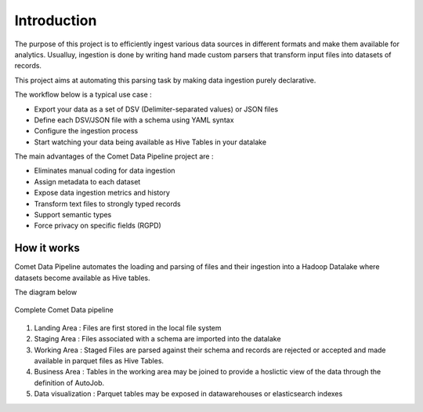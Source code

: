 Introduction
=============
The purpose of this project is to efficiently ingest various data
sources in different formats and make them available for analytics.
Usualluy, ingestion is done by writing hand made custom parsers that
transform input files into datasets of records.

This project aims at automating this parsing task by making data
ingestion purely declarative.

The workflow below is a typical use case :

* Export your data as a set of DSV (Delimiter-separated values) or JSON files
* Define each DSV/JSON file with a schema using YAML syntax
* Configure the ingestion process
* Start watching your data being available as Hive Tables in your  datalake


The main advantages of the Comet Data Pipeline project are :

* Eliminates manual coding for data ingestion
* Assign metadata to each dataset
* Expose data ingestion metrics and history
* Transform text files to strongly typed records
* Support semantic types
* Force privacy on specific fields (RGPD)


How it works
------------

Comet Data Pipeline automates the loading and parsing of files and
their ingestion into a Hadoop Datalake where datasets become
available as Hive tables.

The diagram below 

.. figure:: assets/cdp-howitworks.png
    :figclass: align-center

    Complete Comet Data pipeline


1. Landing Area : Files are first stored in the local file system
2. Staging Area : Files associated with a schema are imported into the datalake
3. Working Area : Staged Files are parsed against their schema and records are rejected or accepted and made available in parquet files as Hive Tables.
4. Business Area : Tables in the working area may be joined to provide a hoslictic view of the data through the definition of AutoJob.
5. Data visualization : Parquet tables may be exposed in datawarehouses or elasticsearch indexes







